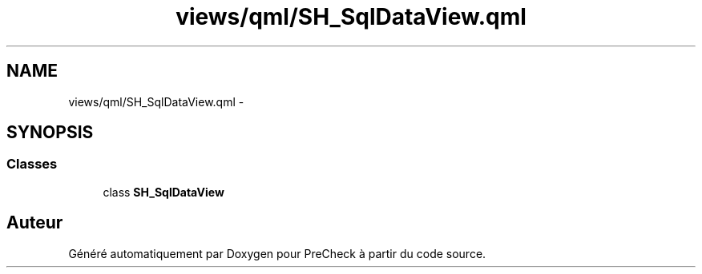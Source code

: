 .TH "views/qml/SH_SqlDataView.qml" 3 "Jeudi Juin 20 2013" "Version 0.3" "PreCheck" \" -*- nroff -*-
.ad l
.nh
.SH NAME
views/qml/SH_SqlDataView.qml \- 
.SH SYNOPSIS
.br
.PP
.SS "Classes"

.in +1c
.ti -1c
.RI "class \fBSH_SqlDataView\fP"
.br
.in -1c
.SH "Auteur"
.PP 
Généré automatiquement par Doxygen pour PreCheck à partir du code source\&.
